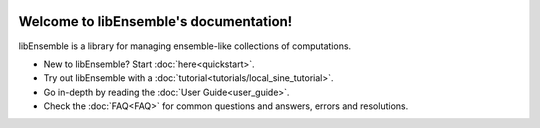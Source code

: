 .. image:: images/libE_logo.png
 :alt: libEnsemble

.. only::html
  |

  .. image:: https://img.shields.io/pypi/v/libensemble.svg?color=blue
    :target: https://pypi.org/project/libensemble

  .. image::  https://travis-ci.org/Libensemble/libensemble.svg?branch=master
    :target: https://travis-ci.org/Libensemble/libensemble

  .. image:: https://coveralls.io/repos/github/Libensemble/libensemble/badge/?maxAge=2592000/?branch=master
    :target: https://coveralls.io/github/Libensemble/libensemble?branch=master

  .. image::  https://readthedocs.org/projects/libensemble/badge/?maxAge=2592000
    :target: https://libensemble.readthedocs.org/en/latest/
    :alt: Documentation Status

  |

=======================================
Welcome to libEnsemble's documentation!
=======================================

libEnsemble is a library for managing ensemble-like collections of computations.


* New to libEnsemble? Start :doc:`here<quickstart>`.
* Try out libEnsemble with a :doc:`tutorial<tutorials/local_sine_tutorial>`.
* Go in-depth by reading the :doc:`User Guide<user_guide>`.
* Check the :doc:`FAQ<FAQ>` for common questions and answers, errors and resolutions.

